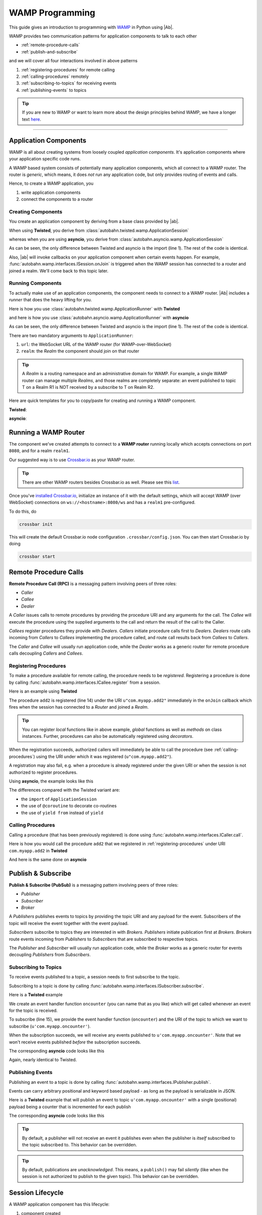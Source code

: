 WAMP Programming
================

This guide gives an introduction to programming with `WAMP <http://wamp.ws>`__ in Python using |Ab|.

WAMP provides two communication patterns for application components to talk to each other

* :ref:`remote-procedure-calls`
* :ref:`publish-and-subscribe`

and we will cover all four interactions involved in above patterns

1. :ref:`registering-procedures` for remote calling
2. :ref:`calling-procedures` remotely
3. :ref:`subscribing-to-topics` for receiving events
4. :ref:`publishing-events` to topics

.. tip::
   If you are new to WAMP or want to learn more about the design principles behind WAMP, we have a longer text `here <http://wamp.ws/why/>`__.

------

Application Components
----------------------

WAMP is all about creating systems from loosely coupled *application components*. It's application components where your application specific code runs.

A WAMP based system consists of potentially many application components, which all connect to a WAMP router. The router is *generic*, which means, it does *not* run any application code, but only provides routing of events and calls.

Hence, to create a WAMP application, you 

1. write application components
2. connect the components to a router


.. _creating-components:

Creating Components
...................

You create an application component by deriving from a base class provided by |ab|.

When using **Twisted**, you derive from :class:`autobahn.twisted.wamp.ApplicationSession`

.. code-block:: python
   :emphasize-lines: 1

   from autobahn.twisted.wamp import ApplicationSession

   class MyComponent(ApplicationSession):

      def onJoin(self, details):
         print("session ready")

whereas when you are using **asyncio**, you derive from :class:`autobahn.asyncio.wamp.ApplicationSession`

.. code-block:: python
   :emphasize-lines: 1

   from autobahn.asyncio.wamp import ApplicationSession

   class MyComponent(ApplicationSession):

      def onJoin(self, details):
         print("session ready")

As can be seen, the only difference between Twisted and asyncio is the import (line 1). The rest of the code is identical.

Also, |ab| will invoke callbacks on your application component when certain events happen. For example, :func:`autobahn.wamp.interfaces.ISession.onJoin` is triggered when the WAMP session has connected to a router and joined a realm. We'll come back to this topic later.


.. _running-components:

Running Components
..................

To actually make use of an application components, the component needs to connect to a WAMP router.
|Ab| includes a *runner* that does the heavy lifting for you.

Here is how you use :class:`autobahn.twisted.wamp.ApplicationRunner` with **Twisted**

.. code-block:: python
   :emphasize-lines: 1

   from autobahn.twisted.wamp import ApplicationRunner

   runner = ApplicationRunner(url = u"ws://localhost:8080/ws", realm = u"realm1")
   runner.run(MyComponent)

and here is how you use :class:`autobahn.asyncio.wamp.ApplicationRunner` with **asyncio**

.. code-block:: python
   :emphasize-lines: 1

   from autobahn.asyncio.wamp import ApplicationRunner

   runner = ApplicationRunner(url = u"ws://localhost:8080/ws", realm = u"realm1")
   runner.run(MyComponent)

As can be seen, the only difference between Twisted and asyncio is the import (line 1). The rest of the code is identical.

There are two mandatory arguments to ``ApplicationRunner``:

1. ``url``: the WebSocket URL of the WAMP router (for WAMP-over-WebSocket)
2. ``realm``: the *Realm* the component should join on that router

.. tip::
   A *Realm* is a routing namespace and an administrative domain for WAMP. For example, a single WAMP router can manage multiple *Realms*, and those realms are completely separate: an event published to topic T on a Realm R1 is NOT received by a subscribe to T on Realm R2.


Here are quick templates for you to copy/paste for creating and running a WAMP component.

**Twisted**:

.. code-block:: python
   :emphasize-lines: 1

   from autobahn.twisted.wamp import ApplicationSession, ApplicationRunner

   class MyComponent(ApplicationSession):

      def onJoin(self, details):
         print("session joined")

   if __name__ == '__main__':
      runner = ApplicationRunner(url = u"ws://localhost:8080/ws", realm = u"realm1")
      runner.run(MyComponent)

**asyncio**:

.. code-block:: python
   :emphasize-lines: 1

   from autobahn.asyncio.wamp import ApplicationSession, ApplicationRunner

   class MyComponent(ApplicationSession):

      def onJoin(self, details):
         print("session joined")

   if __name__ == '__main__':
      runner = ApplicationRunner(url = u"ws://localhost:8080/ws", realm = u"realm1")
      runner.run(MyComponent)


Running a WAMP Router
---------------------

The component we've created attempts to connect to a **WAMP router** running locally which accepts connections on port ``8080``, and for a realm ``realm1``.

Our suggested way is to use `Crossbar.io <http://crossbar.io>`_ as your WAMP router.

.. tip::

   There are other WAMP routers besides Crossbar.io as well. Please see this `list <http://wamp.ws/implementations#routers>`__.

Once you've `installed Crossbar.io <http://crossbar.io/docs/Quick-Start/>`_, initialize an instance of it with the default settings, which will accept WAMP (over WebSocket) connections on ``ws://<hostname>:8080/ws`` and has a ``realm1`` pre-configured.

To do this, do

.. code-block:: sh

   crossbar init

This will create the default Crossbar.io node configuration ``.crossbar/config.json``. You can then start Crossbar.io by doing 

.. code-block:: sh

   crossbar start


.. _remote-procedure-calls:

Remote Procedure Calls
----------------------

**Remote Procedure Call (RPC)** is a messaging pattern involving peers of three roles:

* *Caller*
* *Callee*
* *Dealer*

A *Caller* issues calls to remote procedures by providing the procedure URI and any arguments for the call. The *Callee* will execute the procedure using the supplied arguments to the call and return the result of the call to the Caller.

*Callees* register procedures they provide with *Dealers*. *Callers* initiate procedure calls first to *Dealers*. *Dealers* route calls incoming from *Callers* to *Callees* implementing the procedure called, and route call results back from *Callees* to *Callers*.

The *Caller* and *Callee* will usually run application code, while the *Dealer* works as a generic router for remote procedure calls decoupling *Callers* and *Callees*.


.. _registering-procedures:

Registering Procedures
......................

To make a procedure available for remote calling, the procedure needs to be *registered*. Registering a procedure is done by calling :func:`autobahn.wamp.interfaces.ICallee.register` from a session.

Here is an example using **Twisted**

.. code-block:: python
   :linenos:
   :emphasize-lines: 15

   from autobahn.twisted.wamp import ApplicationSession
   from twisted.internet.defer import inlineCallbacks


   class MyComponent(ApplicationSession):
   
      @inlineCallbacks
      def onJoin(self, details):
         print("session ready")

         def add2(x, y):
            return x + y

         try:
            yield self.register(add2, u'com.myapp.add2')
            print("procedure registered")
         except Exception as e:
            print("could not register procedure: {0}".format(e))

The procedure ``add2`` is registered (line 14) under the URI ``u"com.myapp.add2"`` immediately in the ``onJoin`` callback which fires when the session has connected to a *Router* and joined a *Realm*.

.. tip::

   You can register *local* functions like in above example, *global* functions as well as *methods* on class instances. Further, procedures can also be automatically registered using *decorators*.

When the registration succeeds, authorized callers will immediately be able to call the procedure (see :ref:`calling-procedures`) using the URI under which it was registered (``u"com.myapp.add2"``).

A registration may also fail, e.g. when a procedure is already registered under the given URI or when the session is not authorized to register procedures.

Using **asyncio**, the example looks like this

.. code-block:: python
   :linenos:
   :emphasize-lines: 14

   from autobahn.asyncio.wamp import ApplicationSession
   from asyncio import coroutine

   class MyComponent(ApplicationSession):

      @coroutine
      def onJoin(self, details):
         print("session ready")

         def add2(x, y):
            return x + y

         try:
            yield from self.register(add2, u'com.myapp.add2')
            print("procedure registered")
         except Exception as e:
            print("could not register procedure: {0}".format(e))

The differences compared with the Twisted variant are:

* the ``import`` of ``ApplicationSession``
* the use of ``@coroutine`` to decorate co-routines
* the use of ``yield from`` instead of ``yield``


.. _calling-procedures:

Calling Procedures
..................

Calling a procedure (that has been previously registered) is done using :func:`autobahn.wamp.interfaces.ICaller.call`.

Here is how you would call the procedure ``add2`` that we registered in :ref:`registering-procedures` under URI ``com.myapp.add2`` in **Twisted**

.. code-block:: python
   :linenos:
   :emphasize-lines: 12

   from autobahn.twisted.wamp import ApplicationSession
   from twisted.internet.defer import inlineCallbacks


   class MyComponent(ApplicationSession):

      @inlineCallbacks
      def onJoin(self, details):
         print("session ready")

         try:
            res = yield self.call(u'com.myapp.add2', 2, 3)
            print("call result: {}".format(res))
         except Exception as e:
            print("call error: {0}".format(e))

And here is the same done on **asyncio**

.. code-block:: python
   :linenos:
   :emphasize-lines: 12

   from autobahn.asyncio.wamp import ApplicationSession
   from asyncio import coroutine


   class MyComponent(ApplicationSession):

      @coroutine
      def onJoin(self, details):
         print("session ready")

         try:
            res = yield from self.call(u'com.myapp.add2', 2, 3)
            print("call result: {}".format(res))
         except Exception as e:
            print("call error: {0}".format(e))


.. _publish-and-subscribe:

Publish & Subscribe
-------------------

**Publish & Subscribe (PubSub)** is a messaging pattern involving peers of three roles:

* *Publisher*
* *Subscriber*
* *Broker*

A *Publishers* publishes events to topics by providing the topic URI and any payload for the event. Subscribers of the topic will receive the event together with the event payload.

*Subscribers* subscribe to topics they are interested in with *Brokers*. *Publishers* initiate publication first at *Brokers*. *Brokers* route events incoming from *Publishers* to *Subscribers* that are subscribed to respective topics.

The *Publisher* and *Subscriber* will usually run application code, while the *Broker* works as a generic router for events decoupling *Publishers* from *Subscribers*.


.. _subscribing-to-topics:

Subscribing to Topics
.....................

To receive events published to a topic, a session needs to first subscribe to the topic.

Subscribing to a topic is done by calling :func:`autobahn.wamp.interfaces.ISubscriber.subscribe`.

Here is a **Twisted** example

.. code-block:: python
   :linenos:
   :emphasize-lines: 15

   from autobahn.twisted.wamp import ApplicationSession
   from twisted.internet.defer import inlineCallbacks


   class MyComponent(ApplicationSession):

      @inlineCallbacks
      def onJoin(self, details):
         print("session ready")

         def oncounter(count):
            print("event received: {0}", count)

         try:
            yield self.subscribe(oncounter, u'com.myapp.oncounter')
            print("subscribed to topic")
         except Exception as e:
            print("could not subscribe to topic: {0}".format(e))

We create an event handler function ``oncounter`` (you can name that as you like) which will get called whenever an event for the topic is received.

To subscribe (line 15), we provide the event handler function (``oncounter``) and the URI of the topic to which we want to subscribe (``u'com.myapp.oncounter'``).

When the subscription succeeds, we will receive any events published to ``u'com.myapp.oncounter'``. Note that we won't receive events published *before* the subscription succeeds.

The corresponding **asyncio** code looks like this

.. code-block:: python
   :linenos:
   :emphasize-lines: 15

   from autobahn.asyncio.wamp import ApplicationSession
   from asyncio import coroutine


   class MyComponent(ApplicationSession):

      @coroutine
      def onJoin(self, details):
         print("session ready")

         def oncounter(count):
            print("event received: {0}", count)

         try:
            yield from self.subscribe(oncounter, u'com.myapp.oncounter')
            print("subscribed to topic")
         except Exception as e:
            print("could not subscribe to topic: {0}".format(e))

Again, nearly identical to Twisted.


.. _publishing-events:

Publishing Events
.................

Publishing an event to a topic is done by calling :func:`autobahn.wamp.interfaces.IPublisher.publish`.

Events can carry arbitrary positional and keyword based payload - as long as the payload is serializable in JSON.

Here is a **Twisted** example that will publish an event to topic ``u'com.myapp.oncounter'`` with a single (positional) payload being a counter that is incremented for each publish

.. code-block:: python
   :linenos:
   :emphasize-lines: 14

   from autobahn.twisted.wamp import ApplicationSession
   from autobahn.twisted.util import sleep
   from twisted.internet.defer import inlineCallbacks


   class MyComponent(ApplicationSession):

      @inlineCallbacks
      def onJoin(self, details):
         print("session ready")

         counter = 0
         while True:
            self.publish(u'com.myapp.oncounter', counter)
            counter += 1
            yield sleep(1)

The corresponding **asyncio** code looks like this

.. code-block:: python
   :linenos:
   :emphasize-lines: 14

   from autobahn.asyncio.wamp import ApplicationSession
   from asyncio import sleep
   from asyncio import coroutine


   class MyComponent(ApplicationSession):

      @coroutine
      def onJoin(self, details):
         print("session ready")

         counter = 0
         while True:
            self.publish(u'com.myapp.oncounter', counter)
            counter += 1
            yield from sleep(1)


.. tip::
   By default, a publisher will not receive an event it publishes even when the publisher is *itself* subscribed to the topic subscribed to. This behavior can be overridden.

.. tip::
   By default, publications are *unacknowledged*. This means, a ``publish()`` may fail *silently* (like when the session is not authorized to publish to the given topic). This behavior can be overridden.


.. _session_lifecycle:

Session Lifecycle
-----------------

A WAMP application component has this lifecycle:

1. component created
2. transport connected
3. authentication challenge received (only for authenticated WAMP sessions)
4. session established (realm joined)
5. session closed (realm left)
6. transport disconnected

The `ApplicationSession` will fire the following events which you can handle by overriding the respective method (see :class:`autobahn.wamp.interfaces.ISession` for more information):

.. code-block:: python

   class MyComponent(ApplicationSession):

      def __init__(self, config = None):
         ApplicationSession.__init__(self, config)
         print("component created")

      def onConnect(self):
         print("transport connected")
         self.join(self.config.realm)

      def onChallenge(self, challenge):
         print("authentication challenge received")

      def onJoin(self, details):
         print("session joined")

      def onLeave(self, details):
         print("session left")

      def onDisconnect(self):
         print("transport disconnected")


Upgrading
---------

From < 0.8.0
............

Starting with release 0.8.0, |Ab| now supports WAMP v2, and also support both Twisted and asyncio. This required changing module naming for WAMP v1 (which is Twisted only).

Hence, WAMP v1 code for |ab| **< 0.8.0**

.. code-block:: python

   from autobahn.wamp import WampServerFactory

should be modified for |ab| **>= 0.8.0** for (using Twisted)

.. code-block:: python

   from autobahn.wamp1.protocol import WampServerFactory

.. warning:: WAMP v1 will be deprecated with the 0.9 release of |Ab| which is expected in Q4 2014.


From < 0.9.4
............

Starting with release 0.9.4, all WAMP router code in |Ab| has been split out and moved to `Crossbar.io <http://crossbar.io>`_. Please see the announcement `here <https://groups.google.com/d/msg/autobahnws/bCj7O2G2sxA/6-pioJZ_S_MJ>`__.